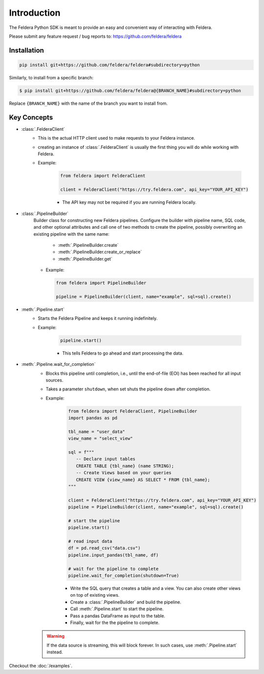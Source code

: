 Introduction
============

The Feldera Python SDK is meant to provide an easy and convenient way of
interacting with Feldera.


Please submit any feature request / bug reports to:
https://github.com/feldera/feldera


Installation
*************

.. code-block:: bash

   pip install git+https://github.com/feldera/feldera#subdirectory=python


Similarly, to install from a specific branch:

.. code-block:: bash

   $ pip install git+https://github.com/feldera/feldera@{BRANCH_NAME}#subdirectory=python

Replace ``{BRANCH_NAME}`` with the name of the branch you want to install from.


Key Concepts
************

* :class:`.FelderaClient`
   - This is the actual HTTP client used to make requests to your Feldera
     instance.
   - creating an instance of :class:`.FelderaClient` is usually the first thing you
     will do while working with Feldera.

   - Example:

      .. code-block:: python

         from feldera import FelderaClient

         client = FelderaClient("https://try.feldera.com", api_key="YOUR_API_KEY")

      - The API key may not be required if you are running Feldera locally.



* :class:`.PipelineBuilder`
    Builder class for constructing new Feldera pipelines. Configure the builder with pipeline name, SQL code, and other optional attributes and call one of two methods to create the pipeline, possibly overwriting an existing pipeline with the same name:

        - :meth:`.PipelineBuilder.create`
        - :meth:`.PipelineBuilder.create_or_replace`
        - :meth:`.PipelineBuilder.get`

    - Example:

      .. code-block:: python

         from feldera import PipelineBuilder

         pipeline = PipelineBuilder(client, name="example", sql=sql).create()

* :meth:`.Pipeline.start`
   - Starts the Feldera Pipeline and keeps it running indefinitely.
   - Example:

      .. code-block:: python

         pipeline.start()

      - This tells Feldera to go ahead and start processing the data.

* :meth:`.Pipeline.wait_for_completion`
   - Blocks this pipeline until completion, i.e., until the end-of-file (EOI)
     has been reached for all input sources.

   - Takes a parameter ``shutdown``, when set shuts the pipeline down after completion.

   - Example:

      .. code-block:: python

         from feldera import FelderaClient, PipelineBuilder
         import pandas as pd

         tbl_name = "user_data"
         view_name = "select_view"

         sql = f"""
            -- Declare input tables
            CREATE TABLE {tbl_name} (name STRING);
            -- Create Views based on your queries
            CREATE VIEW {view_name} AS SELECT * FROM {tbl_name};
         """

         client = FelderaClient("https://try.feldera.com", api_key="YOUR_API_KEY")
         pipeline = PipelineBuilder(client, name="example", sql=sql).create()

         # start the pipeline
         pipeline.start()

         # read input data
         df = pd.read_csv("data.csv")
         pipeline.input_pandas(tbl_name, df)

         # wait for the pipeline to complete
         pipeline.wait_for_completion(shutdown=True)

      - Write the SQL query that creates a table and a view.
        You can also create other views on top of existing views.
      - Create a :class:`.PipelineBuilder` and build the pipeline.
      - Call :meth:`.Pipeline.start` to start the pipeline.
      - Pass a pandas DataFrame as input to the table.
      - Finally, wait for the the pipeline to complete.

   .. warning::
      If the data source is streaming, this will block forever.
      In such cases, use :meth:`.Pipeline.start` instead.

Checkout the :doc:`/examples`.
